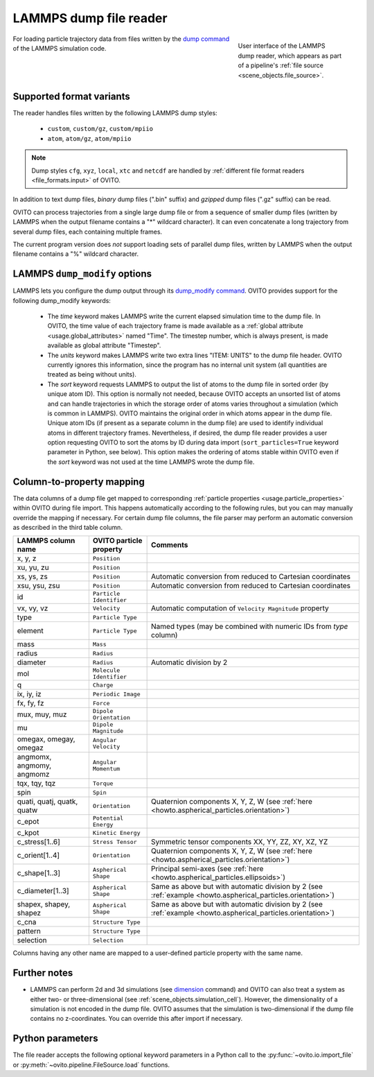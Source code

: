 .. _file_formats.input.lammps_dump:
  
LAMMPS dump file reader
-----------------------

.. figure:: /images/io/lammps_dump_reader.*
  :figwidth: 30%
  :align: right

  User interface of the LAMMPS dump reader, which appears as part of a pipeline's :ref:`file source <scene_objects.file_source>`.

For loading particle trajectory data from files written by the `dump command <https://docs.lammps.org/dump.html>`__ of the LAMMPS simulation code.

.. _file_formats.input.lammps_dump.variants:

Supported format variants
"""""""""""""""""""""""""

The reader handles files written by the following LAMMPS dump styles:

  - ``custom``, ``custom/gz``, ``custom/mpiio``
  - ``atom``, ``atom/gz``, ``atom/mpiio``

.. note::

  Dump styles ``cfg``, ``xyz``, ``local``, ``xtc`` and ``netcdf`` are handled by :ref:`different file format readers <file_formats.input>` of OVITO.

In addition to text dump files, *binary* dump files (".bin" suffix) and *gzipped* dump files (".gz" suffix) can be read.

OVITO can process trajectories from a single large dump file or from a sequence of smaller dump files 
(written by LAMMPS when the output filename contains a "*" wildcard character). 
It can even concatenate a long trajectory from several dump files, each containing multiple frames.

The current program version does *not* support loading sets of parallel dump files, written by LAMMPS when the output filename contains a "%" wildcard character.

.. _file_formats.input.lammps_dump.dump_modify:

LAMMPS ``dump_modify`` options
""""""""""""""""""""""""""""""

LAMMPS lets you configure the dump output through its `dump_modify command <https://docs.lammps.org/dump_modify.html>`__. 
OVITO provides support for the following dump_modify keywords:

  - The `time` keyword makes LAMMPS write the current elapsed simulation time to the dump file. 
    In OVITO, the time value of each trajectory frame is made available as a :ref:`global attribute <usage.global_attributes>` named "Time". 
    The timestep number, which is always present, is made available as global attribute "Timestep".

  - The `units` keyword makes LAMMPS write two extra lines "ITEM: UNITS" to the dump file header. 
    OVITO currently ignores this information, since the program has no internal unit system (all quantities are treated as being without units).

  - The `sort` keyword requests LAMMPS to output the list of atoms to the dump file in sorted order (by unique atom ID). 
    This option is normally not needed, because OVITO accepts an unsorted list of atoms and can handle trajectories in which the storage
    order of atoms varies throughout a simulation (which is common in LAMMPS). OVITO maintains the original order in which atoms appear in the dump file. 
    Unique atom IDs (if present as a separate column in the dump file) are used to identify individual atoms in different trajectory frames. 
    Nevertheless, if desired, the dump file reader provides a user option requesting OVITO to sort the atoms by ID during data import 
    (``sort_particles=True`` keyword parameter in Python, see below). This option makes the ordering of
    atoms stable within OVITO even if the `sort` keyword was not used at the time LAMMPS wrote the dump file. 

.. _file_formats.input.lammps_dump.property_mapping:

Column-to-property mapping
""""""""""""""""""""""""""

The data columns of a dump file get mapped to corresponding :ref:`particle properties <usage.particle_properties>` within OVITO during file import.
This happens automatically according to the following rules, but you can may manually override the mapping if necessary.
For certain dump file columns, the file parser may perform an automatic conversion as described in the third table column.

========================== ========================== =========================
LAMMPS column name         OVITO particle property    Comments
========================== ========================== =========================
x, y, z                    ``Position``
xu, yu, zu                 ``Position``  
xs, ys, zs                 ``Position``               Automatic conversion from reduced to Cartesian coordinates
xsu, ysu, zsu              ``Position``               Automatic conversion from reduced to Cartesian coordinates
id                         ``Particle Identifier``
vx, vy, vz                 ``Velocity``               Automatic computation of ``Velocity Magnitude`` property
type                       ``Particle Type``          
element                    ``Particle Type``          Named types (may be combined with numeric IDs from `type` column)
mass                       ``Mass``
radius                     ``Radius``
diameter                   ``Radius``                 Automatic division by 2
mol                        ``Molecule Identifier``    
q                          ``Charge``
ix, iy, iz                 ``Periodic Image`` 
fx, fy, fz                 ``Force``
mux, muy, muz              ``Dipole Orientation``
mu                         ``Dipole Magnitude``
omegax, omegay, omegaz     ``Angular Velocity``
angmomx, angmomy, angmomz  ``Angular Momentum``
tqx, tqy, tqz              ``Torque``
spin                       ``Spin``
quati, quatj, quatk, quatw ``Orientation``            Quaternion components X, Y, Z, W (see :ref:`here <howto.aspherical_particles.orientation>`)
c_epot                     ``Potential Energy``
c_kpot                     ``Kinetic Energy``
c_stress[1..6]             ``Stress Tensor``          Symmetric tensor components XX, YY, ZZ, XY, XZ, YZ
c_orient[1..4]             ``Orientation``            Quaternion components X, Y, Z, W (see :ref:`here <howto.aspherical_particles.orientation>`)
c_shape[1..3]              ``Aspherical Shape``       Principal semi-axes (see :ref:`here <howto.aspherical_particles.ellipsoids>`)
c_diameter[1..3]           ``Aspherical Shape``       Same as above but with automatic division by 2 (see :ref:`example <howto.aspherical_particles.orientation>`)
shapex, shapey, shapez     ``Aspherical Shape``       Same as above but with automatic division by 2 (see :ref:`example <howto.aspherical_particles.orientation>`)
c_cna                      ``Structure Type``
pattern                    ``Structure Type``
selection                  ``Selection``
========================== ========================== =========================

Columns having any other name are mapped to a user-defined particle property with the same name.

.. _file_formats.input.lammps_dump.further_notes:

Further notes
"""""""""""""

- LAMMPS can perform 2d and 3d simulations (see `dimension <https://docs.lammps.org/dimension.html>`__ command) and OVITO can also treat a system 
  as either two- or three-dimensional (see :ref:`scene_objects.simulation_cell`). However, the dimensionality of a simulation is not encoded in the 
  dump file. OVITO assumes that the simulation is two-dimensional if the dump file contains no z-coordinates. You can override this after import if necessary.

.. _file_formats.input.lammps_dump.python:

Python parameters
"""""""""""""""""

The file reader accepts the following optional keyword parameters in a Python call to the :py:func:`~ovito.io.import_file` or :py:meth:`~ovito.pipeline.FileSource.load` functions.

.. py:function:: import_file(location, columns = None, sort_particles = False, **kwargs)
  :noindex:

  :param columns: A list of OVITO particle property names, one for each data column in the dump file. Overrides the mapping
                  that otherwise gets set up automatically as described above. List entries may be set to ``None``
                  to skip individual file columns during parsing.
  :type columns: list[str|None] or None
  :param sort_particles: Makes the file reader reorder the loaded particles before passing them to the pipeline. 
                         Sorting is based on the values of the ``Particle Identifier`` property loaded from the dump file. 
  :type sort_particles: bool

